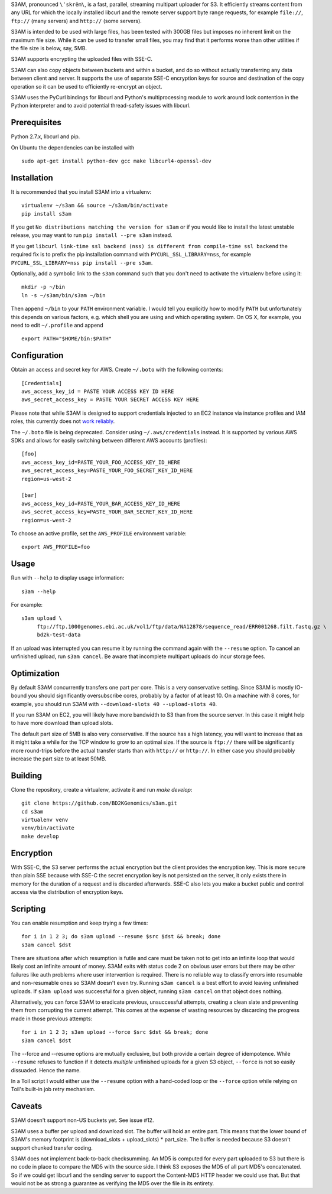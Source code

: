 S3AM, pronounced ``\ˈskrēm\``, is a fast, parallel, streaming multipart
uploader for S3. It efficiently streams content from any URL for which the
locally installed libcurl and the remote server support byte range requests,
for example ``file://``, ``ftp://`` (many servers) and ``http://`` (some
servers).

S3AM is intended to be used with large files, has been tested with 300GB files
but imposes no inherent limit on the maximum file size. While it can be used to
transfer small files, you may find that it performs worse than other utilities
if the file size is below, say, 5MB.

S3AM supports encrypting the uploaded files with SSE-C.

S3AM can also copy objects between buckets and within a bucket, and do so
without actually transferring any data between client and server. It supports
the use of separate SSE-C encryption keys for source and destination of the
copy operation so it can be used to efficiently re-encrypt an object.

S3AM uses the PyCurl bindings for libcurl and Python's multiprocessing module
to work around lock contention in the Python interpreter and to avoid potential
thread-safety issues with libcurl.


Prerequisites
=============

Python 2.7.x, libcurl and pip.

On Ubuntu the dependencies can be installed with

::

   sudo apt-get install python-dev gcc make libcurl4-openssl-dev


Installation
============

It is recommended that you install S3AM into a virtualenv::

   virtualenv ~/s3am && source ~/s3am/bin/activate
   pip install s3am

If you get ``No distributions matching the version for s3am`` or if you would
like to install the latest unstable release, you may want to run ``pip install
--pre s3am`` instead.

If you get ``libcurl link-time ssl backend (nss) is different from compile-time
ssl backend`` the required fix is to prefix the pip installation command with
``PYCURL_SSL_LIBRARY=nss``, for example ``PYCURL_SSL_LIBRARY=nss pip install
--pre s3am``.

Optionally, add a symbolic link to the ``s3am`` command such that you don't
need to activate the virtualenv before using it::

   mkdir -p ~/bin
   ln -s ~/s3am/bin/s3am ~/bin

Then append ``~/bin`` to your ``PATH`` environment variable. I would tell you
explicitly how to modify ``PATH`` but unfortunately this depends on various
factors, e.g. which shell you are using and which operating system. On OS X,
for example, you need to edit ``~/.profile`` and append

::

   export PATH="$HOME/bin:$PATH"

Configuration
=============

Obtain an access and secret key for AWS. Create ``~/.boto`` with the following
contents::

   [Credentials]
   aws_access_key_id = PASTE YOUR ACCESS KEY ID HERE
   aws_secret_access_key = PASTE YOUR SECRET ACCESS KEY HERE

Please note that while S3AM is designed to support credentials injected to an
EC2 instance via instance profiles and IAM roles, this currently does not `work
reliably <https://github.com/BD2KGenomics/s3am/issues/16>`_.

The ``~/.boto`` file is being deprecated. Consider using ``~/.aws/credentials``
instead. It is supported by various AWS SDKs and allows for easily switching
between different AWS accounts (profiles)::

    [foo]
    aws_access_key_id=PASTE_YOUR_FOO_ACCESS_KEY_ID_HERE
    aws_secret_access_key=PASTE_YOUR_FOO_SECRET_KEY_ID_HERE
    region=us-west-2

    [bar]
    aws_access_key_id=PASTE_YOUR_BAR_ACCESS_KEY_ID_HERE
    aws_secret_access_key=PASTE_YOUR_BAR_SECRET_KEY_ID_HERE
    region=us-west-2

To choose an active profile, set the ``AWS_PROFILE`` environment variable::

    export AWS_PROFILE=foo

.. _access key: http://docs.aws.amazon.com/AWSSimpleQueueService/latest/SQSGettingStartedGuide/AWSCredentials.html

Usage
=====

Run with ``--help`` to display usage information::

   s3am --help

For example::

   s3am upload \
        ftp://ftp.1000genomes.ebi.ac.uk/vol1/ftp/data/NA12878/sequence_read/ERR001268.filt.fastq.gz \
        bd2k-test-data

If an upload was interrupted you can resume it by running the command again
with the ``--resume`` option. To cancel an unfinished upload, run ``s3am
cancel``. Be aware that incomplete multipart uploads do incur storage fees.


Optimization
============

By default S3AM concurrently transfers one part per core. This is a very
conservative setting. Since S3AM is mostly IO-bound you should significantly
oversubscribe cores, probably by a factor of at least 10. On a machine with 8
cores, for example, you should run S3AM with ``--download-slots 40
--upload-slots 40``.

If you run S3AM on EC2, you will likely have more bandwidth to S3 than from the
source server. In this case it might help to have more download than upload
slots.

The default part size of 5MB is also very conservative. If the source has a
high latency, you will want to increase that as it might take a while for the
TCP window to grow to an optimal size. If the source is ``ftp://`` there will
be significantly more round-trips before the actual transfer starts than with
``http://`` or ``http://``. In either case you should probably increase the
part size to at least 50MB.


Building
========

Clone the repository, create a virtualenv, activate it and run `make develop`::

    git clone https://github.com/BD2KGenomics/s3am.git
    cd s3am
    virtualenv venv
    venv/bin/activate
    make develop


Encryption
==========

With SSE-C, the S3 server performs the actual encryption but the client
provides the encryption key. This is more secure than plain SSE because with
SSE-C the secret encryption key is not persisted on the server, it only exists
there in memory for the duration of a request and is discarded afterwards.
SSE-C also lets you make a bucket public and control access via the
distribution of encryption keys.


Scripting
=========

You can enable resumption and keep trying a few times::

    for i in 1 2 3; do s3am upload --resume $src $dst && break; done
    s3am cancel $dst

There are situations after which resumption is futile and care must be taken
not to get into an infinite loop that would likely cost an infinite amount of
money. S3AM exits with status code 2 on obvious user errors but there may be
other failures like auth problems where user intervention is required. There is
no reliable way to classify errors into resumable and non-resumable ones so
S3AM doesn't even try. Running ``s3am cancel`` is a best effort to avoid
leaving unfinished uploads. If ``s3am upload`` was successful for a given
object, running ``s3am cancel`` on that object does nothing.

Alternatively, you can force S3AM to eradicate previous, unsuccessful attempts,
creating a clean slate and preventing them from corrupting the current attempt.
This comes at the expense of wasting resources by discarding the progress made
in those previous attempts::

   for i in 1 2 3; s3am upload --force $src $dst && break; done
   s3am cancel $dst
   
The --force and --resume options are mutually exclusive, but both provide a
certain degree of idempotence. While ``--resume`` refuses to function if it
detects *multiple* unfinished uploads for a given S3 object, ``--force`` is not
so easily dissuaded. Hence the name.

In a Toil script I would either use the ``--resume`` option with a hand-coded
loop or the ``--force`` option while relying on Toil's built-in job retry
mechanism.


Caveats
=======

S3AM doesn't support non-US buckets yet. See issue #12.

S3AM uses a buffer per upload and download slot. The buffer will hold an entire
part. This means that the lower bound of S3AM's memory footprint is
(download_slots + upload_slots) * part_size. The buffer is needed because S3
doesn't support chunked transfer coding.

S3AM does not implement back-to-back checksumming. An MD5 is computed for every
part uploaded to S3 but there is no code in place to compare the MD5 with the
source side. I think S3 exposes the MD5 of all part MD5's concatenated. So if
we could get libcurl and the sending server to support the Content-MD5 HTTP
header we could use that. But that would not be as strong a guarantee as
verifying the MD5 over the file in its entirety.
